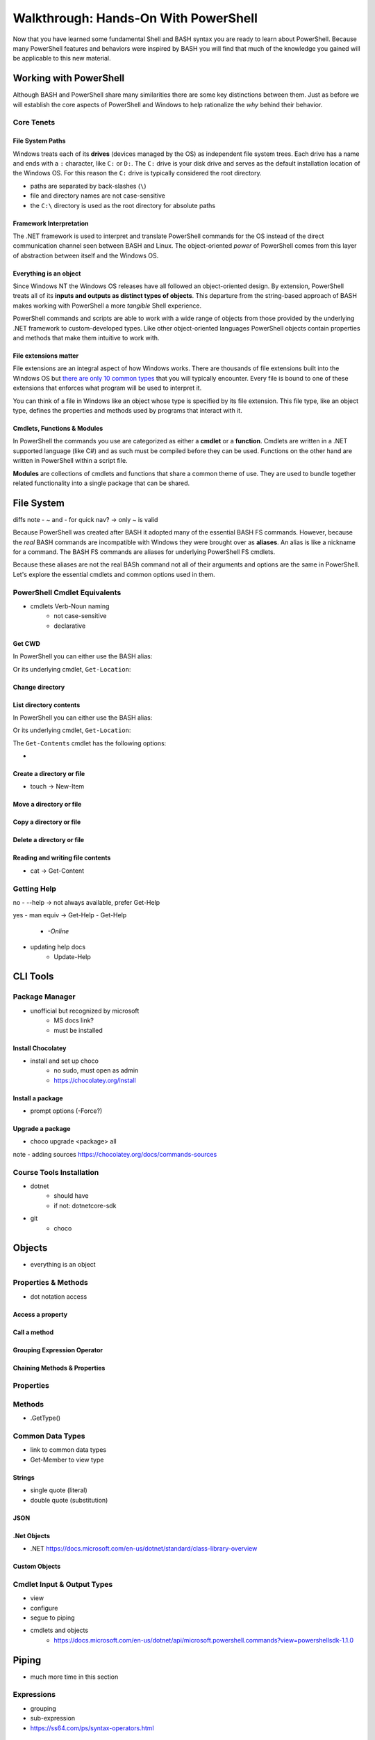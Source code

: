 =====================================
Walkthrough: Hands-On With PowerShell
=====================================

Now that you have learned some fundamental Shell and BASH syntax you are ready to learn about PowerShell. Because many PowerShell features and behaviors were inspired by BASH you will find that much of the knowledge you gained will be applicable to this new material.

Working with PowerShell
=======================

Although BASH and PowerShell share many similarities there are some key distinctions between them. Just as before we will establish the core aspects of PowerShell and Windows to help rationalize the *why* behind their behavior. 

Core Tenets
-----------

File System Paths
^^^^^^^^^^^^^^^^^

Windows treats each of its **drives** (devices managed by the OS) as independent file system trees. Each drive has a name and ends with a ``:`` character, like ``C:`` or ``D:``. The ``C:`` drive is your disk drive and serves as the default installation location of the Windows OS. For this reason the ``C:`` drive is typically considered the root directory.

- paths are separated by back-slashes (``\``)
- file and directory names are not case-sensitive
- the ``C:\`` directory is used as the root directory for absolute paths 

Framework Interpretation
^^^^^^^^^^^^^^^^^^^^^^^^

The .NET framework is used to interpret and translate PowerShell commands for the OS instead of the direct communication channel seen between BASH and Linux. The object-oriented *power* of PowerShell comes from this layer of abstraction between itself and the Windows OS. 

Everything is an object
^^^^^^^^^^^^^^^^^^^^^^^

Since Windows NT the Windows OS releases have all followed an object-oriented design. By extension, PowerShell treats all of its **inputs and outputs as distinct types of objects**. This departure from the string-based approach of BASH makes working with PowerShell a more *tangible* Shell experience.

PowerShell commands and scripts are able to work with a wide range of objects from those provided by the underlying .NET framework to custom-developed types. Like other object-oriented languages PowerShell objects contain properties and methods that make them intuitive to work with.

File extensions matter
^^^^^^^^^^^^^^^^^^^^^^

File extensions are an integral aspect of how Windows works. There are thousands of file extensions built into the Windows OS but `there are only 10 common types <https://support.microsoft.com/en-us/help/4479981/windows-10-common-file-name-extensions>`_ that you will typically encounter. Every file is bound to one of these extensions that enforces what program will be used to interpret it. 

You can think of a file in Windows like an object whose type is specified by its file extension. This file type, like an object type, defines the properties and methods used by programs that interact with it.

Cmdlets, Functions & Modules
^^^^^^^^^^^^^^^^^^^^^^^^^^^^

In PowerShell the commands you use are categorized as either a **cmdlet** or a **function**. Cmdlets are written in a .NET supported language (like C#) and as such must be compiled before they can be used. Functions on the other hand are written in PowerShell within a script file. 

**Modules** are collections of cmdlets and functions that share a common theme of use. They are used to bundle together related functionality into a single package that can be shared.   

File System
===========

diffs note
- ~ and - for quick nav? -> only ~ is valid

Because PowerShell was created after BASH it adopted many of the essential BASH FS commands. However, because the *real* BASH commands are incompatible with Windows they were brought over as **aliases**. An alias is like a nickname for a command. The BASH FS commands are aliases for underlying PowerShell FS cmdlets.

Because these aliases are not the real BASh command not all of their arguments and options are the same in PowerShell. Let's explore the essential cmdlets and common options used in them.

PowerShell Cmdlet Equivalents
-----------------------------

- cmdlets Verb-Noun naming
   - not case-sensitive
   - declarative

Get CWD
^^^^^^^

In PowerShell you can either use the BASH alias:

.. sourcecode:: powershell
   :caption: Windows/PowerShell

   > pwd
   # C:\Users\<username>

Or its underlying cmdlet, ``Get-Location``:

.. sourcecode:: powershell
   :caption: Windows/PowerShell

   > Get-Location
   # C:\Users\<username>

Change directory
^^^^^^^^^^^^^^^^

List directory contents
^^^^^^^^^^^^^^^^^^^^^^^

In PowerShell you can either use the BASH alias:

.. sourcecode:: powershell
   :caption: Windows/PowerShell

   > pwd
   # C:\Users\<username>

Or its underlying cmdlet, ``Get-Location``:

.. sourcecode:: powershell
   :caption: Windows/PowerShell

   > Get-Location
   # C:\Users\<username>

The ``Get-Contents`` cmdlet has the following options:

- 

Create a directory or file
^^^^^^^^^^^^^^^^^^^^^^^^^^

- touch -> New-Item

Move a directory or file
^^^^^^^^^^^^^^^^^^^^^^^^

Copy a directory or file
^^^^^^^^^^^^^^^^^^^^^^^^

Delete a directory or file
^^^^^^^^^^^^^^^^^^^^^^^^^^

Reading and writing file contents
^^^^^^^^^^^^^^^^^^^^^^^^^^^^^^^^^

- cat -> Get-Content

Getting Help
------------

no
- --help -> not always available, prefer Get-Help

yes
- man equiv -> Get-Help
- Get-Help
   - `-Online`
- updating help docs
   - Update-Help

CLI Tools
=========

Package Manager
---------------

- unofficial but recognized by microsoft
   - MS docs link?
   - must be installed

Install Chocolatey
^^^^^^^^^^^^^^^^^^

- install and set up choco
   - no sudo, must open as admin
   - https://chocolatey.org/install

.. Need Package Choco?!

Install a package
^^^^^^^^^^^^^^^^^

- prompt options (-Force?)

Upgrade a package
^^^^^^^^^^^^^^^^^

- choco upgrade <package> all
note
- adding sources https://chocolatey.org/docs/commands-sources

Course Tools Installation
-------------------------

- dotnet
   - should have
   - if not: dotnetcore-sdk
- git
   - choco

Objects
=======

- everything is an object

Properties & Methods
--------------------

- dot notation access

Access a property
^^^^^^^^^^^^^^^^^

Call a method
^^^^^^^^^^^^^

Grouping Expression Operator
^^^^^^^^^^^^^^^^^^^^^^^^^^^^

Chaining Methods & Properties
^^^^^^^^^^^^^^^^^^^^^^^^^^^^^

Properties
----------

Methods
-------

- .GetType()

Common Data Types
-----------------

- link to common data types
- Get-Member to view type

Strings
^^^^^^^

- single quote (literal)
- double quote (substitution)

JSON
^^^^

.Net Objects
^^^^^^^^^^^^
- .NET https://docs.microsoft.com/en-us/dotnet/standard/class-library-overview

Custom Objects
^^^^^^^^^^^^^^

Cmdlet Input & Output Types
---------------------------
- view
- configure
- segue to piping
- cmdlets and objects
   - https://docs.microsoft.com/en-us/dotnet/api/microsoft.powershell.commands?view=powershellsdk-1.1.0 

Piping
======

- much more time in this section

Expressions
-----------

- grouping
- sub-expression
- https://ss64.com/ps/syntax-operators.html

Converting Types
----------------

- convert to / from json
- convert between common DTs

show
- filter (grep equiv)
- mutate (sed / awk equiv)
- read / write file

Scripting
=========

diffs
- implicit vs explicit? (is it all implicit because of file exts?)
   - file extension differences (ps, ps1, psm etc)
- environment variables as a dict
   - HomePath
   - Path
- variable scoping
   - environment (system)
   - user (profile)
   - process (session)
      - https://docs.microsoft.com/en-us/powershell/module/microsoft.powershell.core/about/about_environment_variables?view=powershell-7#changing-environment-variables

show
- variables
   - declare and use
   - variable substitution
   - command substitution
- exercise from gist
   - csv to json
   - parse logs?

out of scope (get links)
- writing functions
- writing cmdlets
- writing manifests











